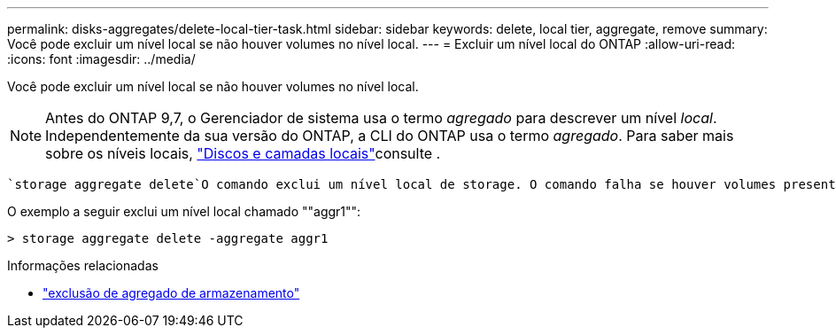 ---
permalink: disks-aggregates/delete-local-tier-task.html 
sidebar: sidebar 
keywords: delete, local tier, aggregate, remove 
summary: Você pode excluir um nível local se não houver volumes no nível local. 
---
= Excluir um nível local do ONTAP
:allow-uri-read: 
:icons: font
:imagesdir: ../media/


[role="lead"]
Você pode excluir um nível local se não houver volumes no nível local.


NOTE: Antes do ONTAP 9,7, o Gerenciador de sistema usa o termo _agregado_ para descrever um nível _local_. Independentemente da sua versão do ONTAP, a CLI do ONTAP usa o termo _agregado_. Para saber mais sobre os níveis locais, link:../disks-aggregates/index.html["Discos e camadas locais"]consulte .

 `storage aggregate delete`O comando exclui um nível local de storage. O comando falha se houver volumes presentes no nível local. Se o nível local tiver um armazenamento de objetos anexado a ele, em seguida, além de excluir o local, o comando excluirá os objetos no armazenamento de objetos também. Nenhuma alteração é feita na configuração do armazenamento de objetos como parte deste comando.

O exemplo a seguir exclui um nível local chamado ""aggr1"":

....
> storage aggregate delete -aggregate aggr1
....
.Informações relacionadas
* link:https://docs.netapp.com/us-en/ontap-cli/storage-aggregate-delete.html["exclusão de agregado de armazenamento"^]

